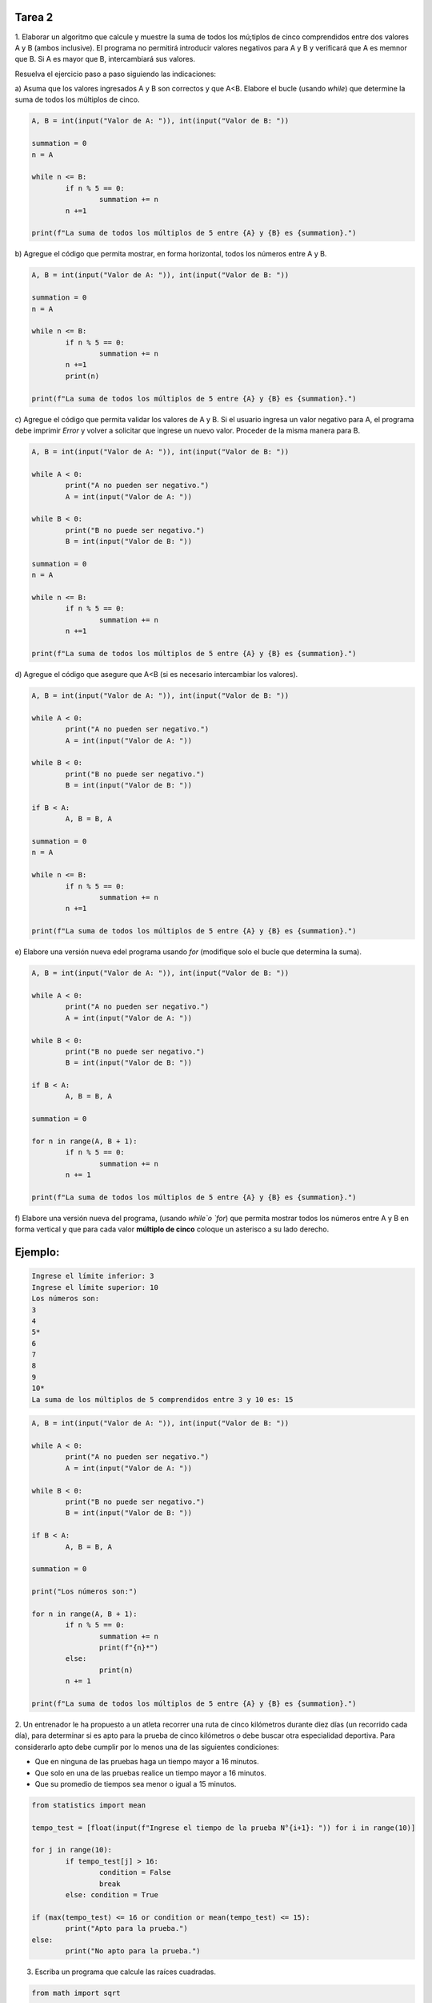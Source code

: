 =======
Tarea 2
=======

1. Elaborar un algoritmo que calcule y muestre la suma de todos los mú;tiplos
de cinco comprendidos entre dos valores A y B (ambos inclusive). El programa
no permitirá introducir valores negativos para A y B y verificará que A es
memnor que B. Si A es mayor que B, intercambiará sus valores.

Resuelva el ejercicio paso a paso siguiendo las indicaciones:

a) Asuma que los valores ingresados A y B son correctos y que A<B. Elabore
el bucle (usando `while`) que determine la suma de todos los múltiplos de
cinco.

.. code:: python

	A, B = int(input("Valor de A: ")), int(input("Valor de B: "))

	summation = 0
	n = A

	while n <= B:
		if n % 5 == 0:
			summation += n
		n +=1

	print(f"La suma de todos los múltiplos de 5 entre {A} y {B} es {summation}.")

b) Agregue el código que permita mostrar, en forma horizontal, todos los
números entre A y B.

.. code:: python

	A, B = int(input("Valor de A: ")), int(input("Valor de B: "))

	summation = 0
	n = A

	while n <= B:
		if n % 5 == 0:
			summation += n
		n +=1
		print(n)

	print(f"La suma de todos los múltiplos de 5 entre {A} y {B} es {summation}.")

c) Agregue el código que permita validar los valores de A y B. Si el
usuario ingresa un valor negativo para A, el programa debe imprimir
`Error` y volver a solicitar que ingrese un nuevo valor. Proceder de
la misma manera para B.

.. code:: python

	A, B = int(input("Valor de A: ")), int(input("Valor de B: "))

	while A < 0:
		print("A no pueden ser negativo.")
		A = int(input("Valor de A: "))

	while B < 0:
		print("B no puede ser negativo.")
		B = int(input("Valor de B: "))

	summation = 0
	n = A

	while n <= B:
		if n % 5 == 0:
			summation += n
		n +=1

	print(f"La suma de todos los múltiplos de 5 entre {A} y {B} es {summation}.")

d) Agregue el código que asegure que A<B (si es necesario intercambiar
los valores).

.. code:: python

	A, B = int(input("Valor de A: ")), int(input("Valor de B: "))

	while A < 0:
		print("A no pueden ser negativo.")
		A = int(input("Valor de A: "))

	while B < 0:
		print("B no puede ser negativo.")
		B = int(input("Valor de B: "))

	if B < A:
		A, B = B, A

	summation = 0
	n = A

	while n <= B:
		if n % 5 == 0:
			summation += n
		n +=1

	print(f"La suma de todos los múltiplos de 5 entre {A} y {B} es {summation}.")

e) Elabore una versión nueva edel programa usando `for` (modifique solo
el bucle que determina la suma).

.. code:: python

	A, B = int(input("Valor de A: ")), int(input("Valor de B: "))

	while A < 0:
		print("A no pueden ser negativo.")
		A = int(input("Valor de A: "))

	while B < 0:
		print("B no puede ser negativo.")
		B = int(input("Valor de B: "))

	if B < A:
		A, B = B, A

	summation = 0

	for n in range(A, B + 1):
		if n % 5 == 0:
			summation += n
		n += 1

	print(f"La suma de todos los múltiplos de 5 entre {A} y {B} es {summation}.")

f) Elabore una versión nueva del programa, (usando `while`o `for`) que
permita mostrar todos los números entre A y B en forma vertical y que
para cada valor **múltiplo de cinco** coloque un asterisco a su lado
derecho.

========
Ejemplo:
========

.. code:: bash

	Ingrese el límite inferior: 3
	Ingrese el límite superior: 10
	Los números son:
	3
	4
	5*
	6
	7
	8
	9
	10*
	La suma de los múltiplos de 5 comprendidos entre 3 y 10 es: 15

.. code:: python

	A, B = int(input("Valor de A: ")), int(input("Valor de B: "))

	while A < 0:
		print("A no pueden ser negativo.")
		A = int(input("Valor de A: "))

	while B < 0:
		print("B no puede ser negativo.")
		B = int(input("Valor de B: "))

	if B < A:
		A, B = B, A

	summation = 0

	print("Los números son:")

	for n in range(A, B + 1):
		if n % 5 == 0:
			summation += n
			print(f"{n}*")
		else:
			print(n)
		n += 1

	print(f"La suma de todos los múltiplos de 5 entre {A} y {B} es {summation}.")

2. Un entrenador le ha propuesto a un atleta  recorrer una ruta de cinco
kilómetros durante diez días (un recorrido cada día), para determinar si
es apto para la prueba de cinco kilómetros o debe buscar otra especialidad
deportiva. Para considerarlo apto debe cumplir por lo menos una de las
siguientes condiciones:

- Que en ninguna de las pruebas haga un tiempo mayor a 16 minutos.
- Que solo en una de las pruebas realice un tiempo mayor a 16 minutos.
- Que su promedio de tiempos sea menor o igual a 15 minutos.

.. code:: python

	from statistics import mean

	tempo_test = [float(input(f"Ingrese el tiempo de la prueba N°{i+1}: ")) for i in range(10)]

	for j in range(10):
		if tempo_test[j] > 16:
			condition = False
			break
		else: condition = True

	if (max(tempo_test) <= 16 or condition or mean(tempo_test) <= 15):
		print("Apto para la prueba.")
	else:
		print("No apto para la prueba.")

3. Escriba un programa que calcule las raíces cuadradas.

.. code:: python

	from math import sqrt

	TOLERANCE = 1e-6

	def root_square_numeric(number):
		"""
		Calcula la raíz cuadrada de un número numéricamente
		"""
		estimate = 1.0
		while True:
			estimate = (estimate + number/estimate)/2
			difference = abs(number - estimate**2)
			if difference <= TOLERANCE:
				break
		return estimate

	while True:
		try:
			number = eval(input("Ingrese un número: "))
			if number < 0:
				raise ValueError
			break
		except ValueError:
			print("No es posible calcular raíz cuadrada de números negativos! en \mathbb{R}.")

	print(f"Valor estimado del programa: {root_square_numeric(number)}.")
	print(f"Valor estimado de Python: {sqrt(number)}.")